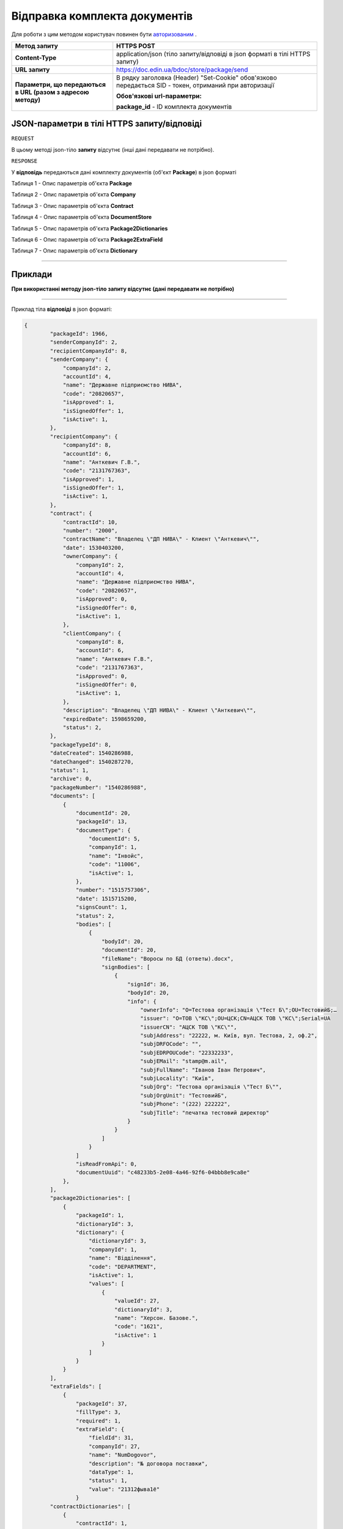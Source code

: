 #############################################################
**Відправка комплекта документів**
#############################################################

Для роботи з цим методом користувач повинен бути `авторизованим <https://wiki-df.edin.ua/uk/latest/API_DOCflow/Methods/Authorization.html>`__ .

+----------------------------------------------------------------+------------------------------------------------------------------------------------------------------------------------------------------+
|                        **Метод запиту**                        |                                                             **HTTPS POST**                                                               |
+================================================================+==========================================================================================================================================+
| **Content-Type**                                               | application/json (тіло запиту/відповіді в json форматі в тілі HTTPS запиту)                                                              |
+----------------------------------------------------------------+------------------------------------------------------------------------------------------------------------------------------------------+
| **URL запиту**                                                 |   https://doc.edin.ua/bdoc/store/package/send                                                                                            |
+----------------------------------------------------------------+------------------------------------------------------------------------------------------------------------------------------------------+
| **Параметри, що передаються в URL (разом з адресою методу)**   | В рядку заголовка (Header) "Set-Cookie" обов'язково передається SID - токен, отриманий при авторизації                                   |
|                                                                |                                                                                                                                          |
|                                                                | **Обов'язкові url-параметри:**                                                                                                           |
|                                                                |                                                                                                                                          |
|                                                                | **package_id** - ID комплекта документів                                                                                                 |
+----------------------------------------------------------------+------------------------------------------------------------------------------------------------------------------------------------------+

**JSON-параметри в тілі HTTPS запиту/відповіді**
*******************************************************************

``REQUEST``

В цьому методі json-тіло **запиту** відсутнє (інші дані передавати не потрібно).

``RESPONSE``

У **відповідь** передаються дані комплекту документів (об'єкт **Package**) в json форматі

Таблиця 1 - Опис параметрів об'єкта **Package**

.. csv-table:: 
  :file: for_csv/Package.csv
  :widths:  1, 12, 41
  :header-rows: 1
  :stub-columns: 0

Таблиця 2 - Опис параметрів об'єкта **Company**

.. csv-table:: 
  :file: for_csv/Company.csv
  :widths:  1, 12, 41
  :header-rows: 1
  :stub-columns: 0

Таблиця 3 - Опис параметрів об'єкта **Contract**

.. csv-table:: 
  :file: for_csv/Contract.csv
  :widths:  1, 12, 41
  :header-rows: 1
  :stub-columns: 0

Таблиця 4 - Опис параметрів об'єкта **DocumentStore**

.. csv-table:: 
  :file: for_csv/DocumentStore.csv
  :widths:  1, 12, 41
  :header-rows: 1
  :stub-columns: 0

Таблиця 5 - Опис параметрів об'єкта **Package2Dictionaries**

.. csv-table:: 
  :file: for_csv/Package2Dictionaries.csv
  :widths:  1, 12, 41
  :header-rows: 1
  :stub-columns: 0

Таблиця 6 - Опис параметрів об'єкта **Package2ExtraField**

.. csv-table:: 
  :file: for_csv/Package2ExtraField.csv
  :widths:  1, 12, 41
  :header-rows: 1
  :stub-columns: 0

Таблиця 7 - Опис параметрів об'єкта **Dictionary**

.. csv-table:: 
  :file: for_csv/Dictionary.csv
  :widths:  1, 12, 41
  :header-rows: 1
  :stub-columns: 0


--------------

**Приклади**
*****************

**При використанні методу json-тіло запиту відсутнє (дані передавати не потрібно)**

--------------

Приклад тіла **відповіді** в json форматі: 

.. code:: ruby

    {
	    "packageId": 1966,
	    "senderCompanyId": 2,
	    "recipientCompanyId": 8,
	    "senderCompany": {
	        "companyId": 2,
	        "accountId": 4,
	        "name": "Державне підприємство НИВА",
	        "code": "20820657",
	        "isApproved": 1,
	        "isSignedOffer": 1,
	        "isActive": 1,
	    },
	    "recipientCompany": {
	        "companyId": 8,
	        "accountId": 6,
	        "name": "Анткевич Г.В.",
	        "code": "2131767363",
	        "isApproved": 1,
	        "isSignedOffer": 1,
	        "isActive": 1,
	    },
	    "contract": {
	        "contractId": 10,
	        "number": "2000",
	        "contractName": "Владелец \"ДП НИВА\" - Клиент \"Анткевич\"",
	        "date": 1530403200,
	        "ownerCompany": {
	            "companyId": 2,
	            "accountId": 4,
	            "name": "Державне підприємство НИВА",
	            "code": "20820657",
	            "isApproved": 0,
	            "isSignedOffer": 0,
	            "isActive": 1,
	        },
	        "clientCompany": {
	            "companyId": 8,
	            "accountId": 6,
	            "name": "Анткевич Г.В.",
	            "code": "2131767363",
	            "isApproved": 0,
	            "isSignedOffer": 0,
	            "isActive": 1,
	        },
	        "description": "Владелец \"ДП НИВА\" - Клиент \"Анткевич\"",
	        "expiredDate": 1598659200,
	        "status": 2,
	    },
	    "packageTypeId": 8,
	    "dateCreated": 1540286988,
	    "dateChanged": 1540287270,
	    "status": 1,
	    "archive": 0,
	    "packageNumber": "1540286988",
	    "documents": [
	        {
	            "documentId": 20,
	            "packageId": 13,
	            "documentType": {
	                "documentId": 5,
	                "companyId": 1,
	                "name": "Інвойс",
	                "code": "11006",
	                "isActive": 1,
	            },
	            "number": "1515757306",
	            "date": 1515715200,
	            "signsCount": 1,
	            "status": 2,
	            "bodies": [
	                {
	                    "bodyId": 20,
	                    "documentId": 20,
	                    "fileName": "Воросы по БД (ответы).docx",
	                    "signBodies": [
	                        {
	                            "signId": 36,
	                            "bodyId": 20,
	                            "info": {
	                                "ownerInfo": "O=Тестова організація \"Тест Б\";OU=ТестовийБ;…
	                                "issuer": "O=ТОВ \"КС\";OU=ЦСК;CN=АЦСК ТОВ \"КС\";Serial=UA
	                                "issuerCN": "АЦСК ТОВ \"КС\"",
	                                "subjAddress": "22222, м. Київ, вул. Тестова, 2, оф.2",
	                                "subjDRFOCode": "",
	                                "subjEDRPOUCode": "22332233",
	                                "subjEMail": "stamp@m.ail",
	                                "subjFullName": "Іванов Іван Петрович",
	                                "subjLocality": "Київ",
	                                "subjOrg": "Тестова організація \"Тест Б\"",
	                                "subjOrgUnit": "ТестовийБ",
	                                "subjPhone": "(222) 222222",
	                                "subjTitle": "печатка тестовий директор"
	                            }
	                        }
	                    ]
	                }
	            ]
	            "isReadFromApi": 0,
	            "documentUuid": "c48233b5-2e08-4a46-92f6-04bbb8e9ca8e"
	        },
	    ],
	    "package2Dictionaries": [
	        {
	            "packageId": 1,
	            "dictionaryId": 3,
	            "dictionary": {
	                "dictionaryId": 3,
	                "companyId": 1,
	                "name": "Відділення",
	                "code": "DEPARTMENT",
	                "isActive": 1,
	                "values": [
	                    {
	                        "valueId": 27,
	                        "dictionaryId": 3,
	                        "name": "Херсон. Базове.",
	                        "code": "1621",
	                        "isActive": 1
	                    }
	                ]
	            }
	        }
	    ],
	    "extraFields": [
	        {
	            "packageId": 37,
	            "fillType": 3,
	            "required": 1,
	            "extraField": {
	                "fieldId": 31,
	                "companyId": 27,
	                "name": "NumDogovor",
	                "description": "№ договора поставки",
	                "dataType": 1,
	                "status": 1,
	                "value": "21312фыва1ё"
	            }
	    "contractDictionaries": [
	        {
	            "contractId": 1,
	            "dictionaryId": 1,
	            "dictionary": {
	                "dictionaryId": 1,
	                "companyId": 1,
	                "name": "Сегмент клієнта",
	                "code": "SEGMENT",
	                "isActive": 1,
	                "values": [
	                    {
	                        "valueId": 1,
	                        "dictionaryId": 1,
	                        "name": "Мідмаркет",
	                        "code": "01",
	                        "isActive": 1
	                    }
	                ]
	            }
	        }
	    ],
	    "isRead": 0,
	    "isReadFromApi": 0,
	    "isReadyForSend": 1,
	    "packageDirection": 2,
	    "packageUuid": "693ffb23-6b13-4d49-999d-7368e7069c2a"
	}



